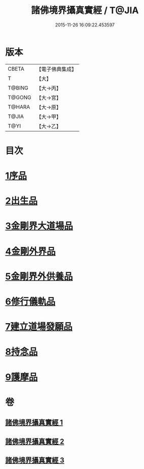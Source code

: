 #+TITLE: 諸佛境界攝真實經 / T@JIA
#+DATE: 2015-11-26 16:09:22.453597
* 版本
 |     CBETA|【電子佛典集成】|
 |         T|【大】     |
 |    T@BING|【大→丙】   |
 |    T@GONG|【大→宮】   |
 |    T@HARA|【大→原】   |
 |     T@JIA|【大→甲】   |
 |      T@YI|【大→乙】   |

* 目次
* [[file:KR6j0034_001.txt::001-0270a6][1序品]]
* [[file:KR6j0034_001.txt::0271b14][2出生品]]
* [[file:KR6j0034_001.txt::0272a29][3金剛界大道場品]]
* [[file:KR6j0034_002.txt::0276c18][4金剛外界品]]
* [[file:KR6j0034_003.txt::003-0279a5][5金剛界外供養品]]
* [[file:KR6j0034_003.txt::0280b15][6修行儀軌品]]
* [[file:KR6j0034_003.txt::0281b13][7建立道場發願品]]
* [[file:KR6j0034_003.txt::0281b24][8持念品]]
* [[file:KR6j0034_003.txt::0282a8][9護摩品]]
* 卷
** [[file:KR6j0034_001.txt][諸佛境界攝真實經 1]]
** [[file:KR6j0034_002.txt][諸佛境界攝真實經 2]]
** [[file:KR6j0034_003.txt][諸佛境界攝真實經 3]]
